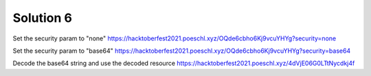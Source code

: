 Solution 6
============

Set the security param to "none"
https://hacktoberfest2021.poeschl.xyz/OQde6cbho6Kj9vcuYHYg?security=none


Set the security param to "base64"
https://hacktoberfest2021.poeschl.xyz/OQde6cbho6Kj9vcuYHYg?security=base64

Decode the base64 string and use the decoded resource
https://hacktoberfest2021.poeschl.xyz/4dVjE06G0LTtNycdkj4f


